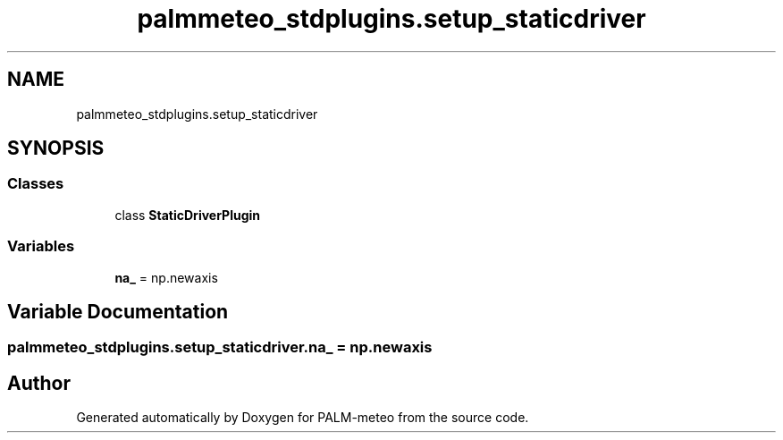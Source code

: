 .TH "palmmeteo_stdplugins.setup_staticdriver" 3 "Wed Jun 18 2025" "PALM-meteo" \" -*- nroff -*-
.ad l
.nh
.SH NAME
palmmeteo_stdplugins.setup_staticdriver
.SH SYNOPSIS
.br
.PP
.SS "Classes"

.in +1c
.ti -1c
.RI "class \fBStaticDriverPlugin\fP"
.br
.in -1c
.SS "Variables"

.in +1c
.ti -1c
.RI "\fBna_\fP = np\&.newaxis"
.br
.in -1c
.SH "Variable Documentation"
.PP 
.SS "palmmeteo_stdplugins\&.setup_staticdriver\&.na_ = np\&.newaxis"

.SH "Author"
.PP 
Generated automatically by Doxygen for PALM-meteo from the source code\&.
